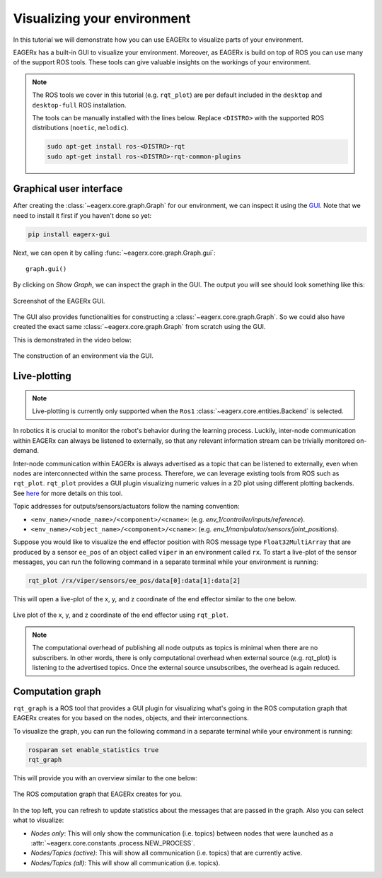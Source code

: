 ****************************
Visualizing your environment
****************************
In this tutorial we will demonstrate how you can use EAGERx to visualize parts of your environment.

EAGERx has a built-in GUI to visualize your environment. Moreover, as EAGERx
is build on top of ROS you can use many of the support ROS tools. These tools can give valuable insights on the workings of
your environment.

.. note::
    The ROS tools we cover in this tutorial (e.g. ``rqt_plot``) are per default included in the ``desktop`` and
    ``desktop-full`` ROS installation.

    The tools can be manually installed with the lines below. Replace ``<DISTRO>`` with the supported ROS distributions
    (``noetic``, ``melodic``).

    .. code-block::

        sudo apt-get install ros-<DISTRO>-rqt
        sudo apt-get install ros-<DISTRO>-rqt-common-plugins

Graphical user interface
************************

After creating the :class:`~eagerx.core.graph.Graph` for our environment, we can inspect it using the `GUI <https://github
.com/eager-dev/eagerx_gui>`_. Note that we need to install it first if you haven't done so yet:

.. code-block:: console

   pip install eagerx-gui

Next, we can open it by calling :func:`~eagerx.core.graph.Graph.gui`:

::

  graph.gui()

By clicking on *Show Graph*, we can inspect the graph in the GUI.
The output you will see should look something like this:

.. figure:: /_static/img/example_gui.png
    :align: center
    :alt: alternate text
    :figclass: align-center

    Screenshot of the EAGERx GUI.

The GUI also provides functionalities for constructing a :class:`~eagerx.core.graph.Graph`.
So we could also have created the exact same :class:`~eagerx.core.graph.Graph` from scratch using the GUI.

This is demonstrated in the video below:

.. figure:: /_static/gif/gui.GIF
    :align: center
    :alt: alternate text
    :figclass: align-center

    The construction of an environment via the GUI.

Live-plotting
*************
.. note::
    Live-plotting is currently only supported when the ``Ros1`` :class:`~eagerx.core.entities.Backend` is selected.

In robotics it is crucial to monitor the robot's behavior during the learning process.
Luckily, inter-node communication within EAGERx can always be listened to externally,
so that any relevant information stream can be trivially monitored on-demand.

Inter-node communication within EAGERx is always advertised as a topic that can be listened to externally, even
when nodes are interconnected within the same process. Therefore, we can leverage existing tools from ROS such as ``rqt_plot``.
``rqt_plot`` provides a GUI plugin visualizing numeric values in a 2D plot using different plotting backends.
See `here <http://wiki.ros.org/rqt_plot>`_ for more details on this tool.

Topic addresses for outputs/sensors/actuators follow the naming convention:

- ``<env_name>/<node_name>/<component>/<cname>``: (e.g. `env_1/controller/inputs/reference`).

- ``<env_name>/<object_name>/<component>/<cname>``: (e.g. `env_1/manipulator/sensors/joint_positions`).

Suppose you would like to visualize the end effector position with ROS message type
``Float32MultiArray`` that are produced by a sensor ``ee_pos`` of an  object called ``viper`` in an environment called
``rx``. To start a live-plot of the sensor messages, you can run the following command in a separate terminal while your
environment is running:

.. code-block::

    rqt_plot /rx/viper/sensors/ee_pos/data[0]:data[1]:data[2]

This will open a live-plot of the x, y, and z coordinate of the end effector similar to the one below.

.. figure:: /_static/gif/rqt_plot.GIF
    :align: center
    :alt: alternate text
    :figclass: align-center

    Live plot of the x, y, and z coordinate of the end effector using ``rqt_plot``.

.. note::
    The computational overhead of publishing all node outputs as topics is minimal when there are no
    subscribers. In other words, there is only computational overhead when external source (e.g. rqt_plot) is
    listening to the advertised topics. Once the external source unsubscribes, the overhead is again reduced.

Computation graph
*****************

``rqt_graph`` is a ROS tool that provides a GUI plugin for visualizing what's going in the ROS computation graph that EAGERx
creates for you based on the nodes, objects, and their interconnections.

To visualize the graph, you can run the following command in a separate terminal while your
environment is running:

.. code-block::

    rosparam set enable_statistics true
    rqt_graph

This will provide you with an overview similar to the one below:

.. figure:: /_static/img/rqt_graph.png
    :align: center
    :alt: alternate text
    :figclass: align-center

    The ROS computation graph that EAGERx creates for you.

In the top left, you can refresh to update statistics about the messages that are passed in the graph. Also you can select
what to visualize:

-   `Nodes only`: This will only show the communication (i.e. topics) between nodes that were launched as a :attr:`~eagerx.core.constants
    .process.NEW_PROCESS`.

-   `Nodes/Topics (active)`: This will show all communication (i.e. topics) that are currently active.

-   `Nodes/Topics (all)`: This will show all communication (i.e. topics).
